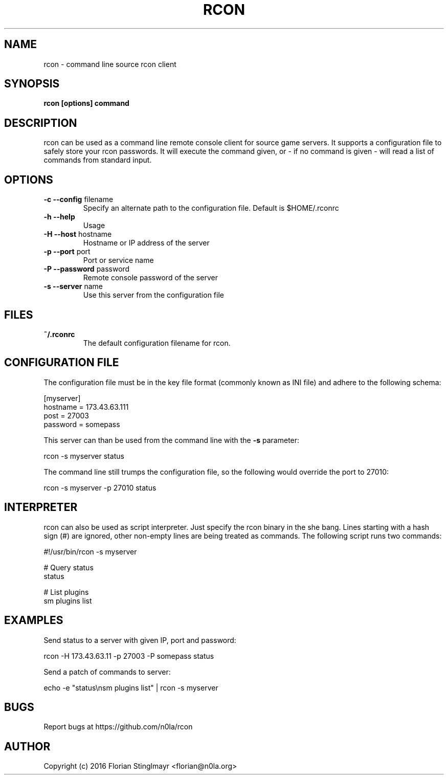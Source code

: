 .TH RCON 1 "September 19, 2016" "version 0.1" "USER COMMANDS"
.SH NAME
rcon \- command line source rcon client
.SH SYNOPSIS
.B rcon [options] command
.P
.SH DESCRIPTION
rcon can be used as a command line remote console client for source game servers. It supports a configuration file to safely store your rcon passwords. It will execute the command given, or - if no command is given -  will read a list of commands from standard input.
.SH OPTIONS
.TP
\fB\-c \-\-config\fR filename
Specify an alternate path to the configuration file. Default is $HOME/.rconrc
.
.TP
\fB\-h \-\-help\fR
Usage
.
.TP
\fB\-H \-\-host\fR hostname
Hostname or IP address of the server
.
.TP
\fB\-p \-\-port\fR port
Port or service name
.
.TP
\fB\-P \-\-password\fR password
Remote console password of the server
.
.TP
\fB\-s \-\-server\fR name
Use this server from the configuration file
.
.SH FILES
.TP
.B
~/.rconrc
The default configuration filename for rcon.
.SH CONFIGURATION FILE
The configuration file must be in the key file format (commonly known as INI file) and adhere to the following schema:

  [myserver]
  hostname = 173.43.63.111
  post = 27003
  password = somepass

This server can than be used from the command line with the
.B -s
parameter:

  rcon -s myserver status

The command line still trumps the configuration file, so the following would override the port to 27010:

  rcon -s myserver -p 27010 status

.SH INTERPRETER

rcon can also be used as script interpreter. Just specify the rcon binary in the she bang. Lines starting with a hash sign (#) are ignored, other non-empty lines are being treated as commands. The following script runs two commands:

  #!/usr/bin/rcon -s myserver

  # Query status
  status

  # List plugins
  sm plugins list

.SH EXAMPLES

Send status to a server with given IP, port and password:

  rcon -H 173.43.63.11 -p 27003 -P somepass status

Send a patch of commands to server:

  echo -e "status\\nsm plugins list" | rcon -s myserver

.SH BUGS

Report bugs at https://github.com/n0la/rcon

.SH AUTHOR
Copyright (c) 2016 Florian Stinglmayr <florian@n0la.org>
